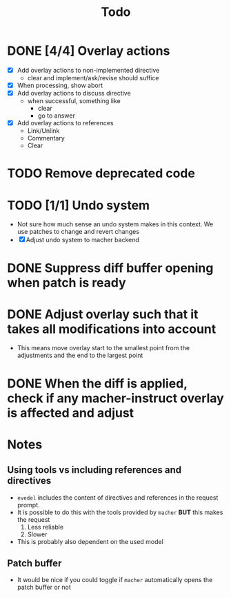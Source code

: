#+title: Todo

* DONE [4/4] Overlay actions
- [X] Add overlay actions to non-implemented directive
  - clear and implement/ask/revise should suffice
- [X] When processing, show abort
- [X] Add overlay actions to discuss directive
  - when successful, something like
    - clear
    - go to answer
- [X] Add overlay actions to references
  - Link/Unlink
  - Commentary
  - Clear

* TODO Remove deprecated code

* TODO [1/1] Undo system
- Not sure how much sense an undo system makes in this context. We use patches
  to change and revert changes
- [X] Adjust undo system to macher backend

* DONE Suppress diff buffer opening when patch is ready

* DONE Adjust overlay such that it takes all modifications into account
- This means move overlay start to the smallest point from the adjustments and
  the end to the largest point

* DONE When the diff is applied, check if any macher-instruct overlay is affected and adjust

* Notes
** Using tools vs including references and directives
- ~evedel~ includes the content of directives and references in the request prompt.
- It is possible to do this with the tools provided by ~macher~ *BUT* this makes the request
  1. Less reliable
  2. Slower
- This is probably also dependent on the used model
** Patch buffer
- It would be nice if you could toggle if ~macher~ automatically opens the patch buffer or not
